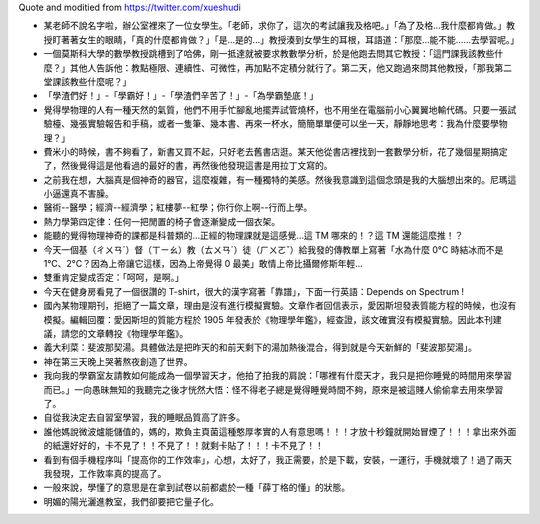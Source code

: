 Quote and moditied from https://twitter.com/xueshudi

* 某老師不說名字啦，辦公室裡來了一位女學生。「老師，求你了，這次的考試讓我及格吧。」「為了及格...我什麼都肯做。」教授盯著著女生的眼睛，「真的什麼都肯做？」「是...是的...」教授湊到女學生的耳根，耳語道：「那麼...能不能......去學習呢。」
* 一個莫斯科大學的數學教授跳槽到了哈佛，剛一抵達就被要求教數學分析，於是他跑去問其它教授：「這門課我該教些什麼？」其他人告訴他：教點極限、連續性、可微性，再加點不定積分就行了。第二天，他又跑過來問其他教授，「那我第二堂課該教些什麼呢？」
* 「學渣們好！」-「學霸好！」-「學渣們辛苦了！」-「為學霸墊底！」
* 覺得學物理的人有一種天然的氣質，他們不用手忙腳亂地擺弄試管燒杯，也不用坐在電腦前小心翼翼地輸代碼。只要一張試驗檯、幾張實驗報告和手稿，或者一隻筆、幾本書、再來一杯水，簡簡單單便可以坐一天，靜靜地思考：我為什麼要學物理？」
* 費米小的時候，書不夠看了，新書又買不起，只好老去舊書店逛。某天他從書店裡找到一套數學分析，花了幾個星期搞定了，然後覺得這是他看過的最好的書，再然後他發現這書是用拉丁文寫的。
* 之前我在想，大腦真是個神奇的器官，這麼複雜，有一種獨特的美感。然後我意識到這個念頭是我的大腦想出來的。尼瑪這小逼還真不害臊。
* 醫術--醫學；經濟--經濟學；紅樓夢--紅學；你行你上啊--行而上學。
* 熱力學第四定律：任何一把閒置的椅子會逐漸變成一個衣架。
* 能聽的覺得物理神奇的課都是科普類的...正經的物理課就是這感覺...這 TM 哪來的！？這 TM 還能這麼推！？
* 今天一個基（ㄔㄨㄢˊ）督（ㄒㄧㄠ）教（ㄊㄨㄢˊ）徒（ㄏㄨㄛˇ）給我發的傳教單上寫著「水為什麼 0°C 時結冰而不是 1°C、2°C？因為上帝讓它這樣，因為上帝覺得 0 最美」敢情上帝比攝爾修斯年輕...
* 雙重肯定變成否定：「呵呵，是啊。」
* 今天在健身房看見了一個很讚的 T-shirt，很大的漢字寫著「靠譜」，下面一行英語：Depends on Spectrum !
* 國內某物理期刊，拒絕了一篇文章，理由是沒有進行模擬實驗。文章作者回信表示，愛因斯坦發表質能方程的時候，也沒有模擬。編輯回覆：愛因斯坦的質能方程於 1905 年發表於《物理學年鑑》，經查證，該文確實沒有模擬實驗。因此本刊建議，請您的文章轉投《物理學年鑑》。
* 義大利菜：斐波那契湯。具體做法是把昨天的和前天剩下的湯加熱後混合，得到就是今天新鮮的「斐波那契湯」。
* 神在第三天晚上哭著熬夜創造了世界。
* 我向我的學霸室友請教如何能成為一個學習天才，他拍了拍我的肩說：「哪裡有什麼天才，我只是把你睡覺的時間用來學習而已。」一向愚昧無知的我聽完之後才恍然大悟：怪不得老子總是覺得睡覺時間不夠，原來是被這賤人偷偷拿去用來學習了。
* 自從我決定去自習室學習，我的睡眠品質高了許多。
* 誰他媽說微波爐能儲值的，媽的，欺負主頁菌這種憨厚孝實的人有意思嗎！！！才放十秒鐘就開始冒煙了！！！拿出來外面的紙還好好的，卡不見了！！不見了！！就剩卡貼了！！！卡不見了！！
* 看到有個手機程序叫「提高你的工作效率」，心想，太好了，我正需要，於是下載，安裝，一運行，手機就壞了！過了兩天我發現，工作敦率真的提高了。
* 一般來說，學懂了的意思是在拿到試卷以前都處於一種「薛丁格的懂」的狀態。
* 明媚的陽光灑進教室，我們卻要把它量子化。

